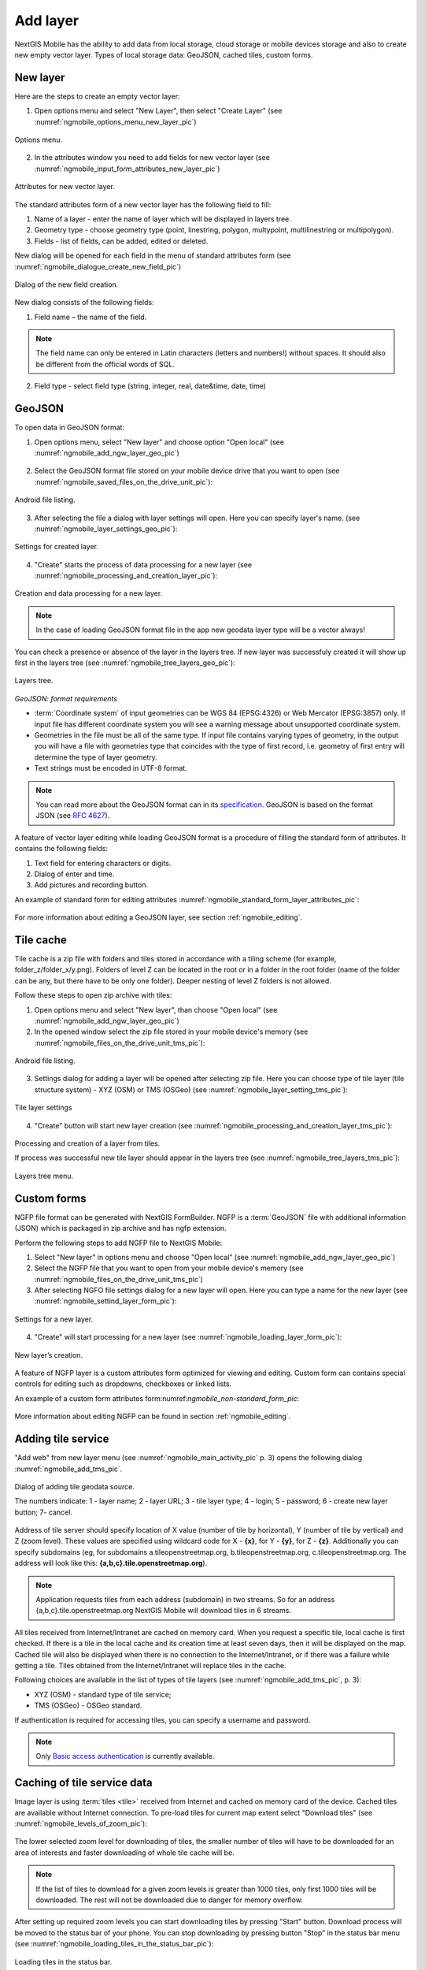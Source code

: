.. sectionauthor:: Дмитрий Барышников <dmitry.baryshnikov@nextgis.ru>

.. _ngmobile_load_geodata:

Add layer
============

NextGIS Mobile has the ability to add data from local storage, cloud storage or 
mobile devices storage and also to create new empty vector layer. Types of local storage data: 
GeoJSON, cached tiles, custom forms.

New layer
---------

.. versionadded:: 2.3

Here are the steps to create an empty vector layer:

1. Open options menu and select "New Layer", then select "Create Layer" (see :numref:`ngmobile_options_menu_new_layer_pic`)

.. figure:: _static/options_menu_new_layer.png
   :name: ngmobile_options_menu_new_layer_pic
   :align: center
   :height: 10cm
 
   Options menu.

2. In the attributes window you need to add fields for new vector layer (see :numref:`ngmobile_input_form_attributes_new_layer_pic`) 

.. figure:: _static/input_form_attributes_new_layer.png
   :name: ngmobile_input_form_attributes_new_layer_pic
   :align: center
   :height: 10cm
   
   Attributes for new vector layer.

The standard attributes form of a new vector layer has the following field to fill:

1. Name of a layer - enter the name of layer which will be displayed in layers tree.
2. Geometry type - choose geometry type (point, linestring, polygon, multypoint, multilinestring or multipolygon).
3. Fields - list of fields, can be added, edited or deleted.

New dialog will be opened for each field in the menu of standard attributes form (see :numref:`ngmobile_dialogue_create_new_field_pic`) 

.. figure:: _static/dialogue_create_new_field.png
   :name: ngmobile_dialogue_create_new_field_pic
   :align: center
   :height: 10cm

   Dialog of the new field creation.

New dialog consists of the following fields:

1. Field name – the name of the field.

.. note:: 
	The field name can only be entered in Latin characters (letters and numbers!) without spaces. It should also be different from the official words of SQL.

2. Field type - select field type (string, integer, real, date&time, date, time)


GeoJSON
-------

To open data in GeoJSON format:

1. Open options menu, select "New layer" and choose option "Open local" (see :numref:`ngmobile_add_ngw_layer_geo_pic`)

.. figure:: _static/add_layer1.png
   :name: ngmobile_add_ngw_layer_geo_pic
   :align: center
   :height: 10cm
    
    Adding local layer.

2. Select the GeoJSON format file stored on your mobile device drive that you want to open (see :numref:`ngmobile_saved_files_on_the_drive_unit_pic`): 

.. figure:: _static/saved_files_on_the_drive_unit.png
   :name: ngmobile_saved_files_on_the_drive_unit_pic
   :align: center
   :height: 10cm
   
   Android file listing.


3. After selecting the file a dialog with layer settings will open. Here you can specify layer's name. (see :numref:`ngmobile_layer_settings_geo_pic`): 

.. figure:: _static/layer_settings_geo.png
   :name: ngmobile_layer_settings_geo_pic
   :align: center
   :height: 10cm

   Settings for created layer.

4. "Create" starts the process of data processing for a new layer (see :numref:`ngmobile_processing_and_creation_layer_pic`): 

.. figure:: _static/processing_and_creation_layer.png
   :name: ngmobile_processing_and_creation_layer_pic
   :align: center
   :height: 10cm  

   Creation and data processing for a new layer.

.. note::  
	In the case of loading GeoJSON format file in the app new geodata layer type will be a vector always!

You can check a presence or absence of the layer in the layers tree. If new layer was successfuly created it will show up first in the layers tree (see :numref:`ngmobile_tree_layers_geo_pic`):

.. figure:: _static/tree_layers_geo.png
   :name: ngmobile_tree_layers_geo_pic
   :align: center
   :height: 10cm  

   Layers tree.

*GeoJSON: format requirements*

* :term:`Coordinate system` of input geometries can be WGS 84 (EPSG:4326) or Web Mercator (EPSG:3857) only. If input file has different coordinate system you will see a warning message about unsupported coordinate system.
* Geometries in the file must be all of the same type. If input file contains varying types of geometry, in the output you will have a file with geometries type that coincides with the type of first record, i.e. geometry of first entry will determine the type of layer geometry.
* Text strings must be encoded in UTF-8 format.

.. note::
	You can read more about the GeoJSON format can in its `specification <http://geojson.org/>`_.
	GeoJSON is based on the format JSON (see `RFC 4627 <https://www.ietf.org/rfc/rfc4627.txt>`_).

A feature of vector layer editing while loading GeoJSON format is a procedure of filling the standard form of attributes. It contains the following fields:

1. Text field for entering characters or digits.
2. Dialog of enter and time.
3. Add pictures and recording button.

An example of standard form for editing attributes :numref:`ngmobile_standard_form_layer_attributes_pic`: 

.. figure:: _static/standard_form_layer_attributes.png
   :name: ngmobile_standard_form_layer_attributes_pic
   :align: center
   :height: 10cm  
    
    Standard form for editing attributes.

For more information about editing a GeoJSON layer, see section :ref:`ngmobile_editing`.

Tile cache
----------

Tile cache is a zip file with folders and tiles stored in accordance with a tiling scheme (for example, folder_z/folder_x/y.png). Folders of level Z can be located in the root or in a folder in the root folder (name of the folder can be any, but there have to be only one folder). Deeper nesting of level Z folders is not allowed.

Follow these steps to open zip archive with tiles:

1. Open options menu and select "New layer", than choose "Open local"  (see :numref:`ngmobile_add_ngw_layer_geo_pic`) 

2. In the opened window select the zip file stored in your mobile device's memory (see :numref:`ngmobile_files_on_the_drive_unit_tms_pic`): 

.. figure:: _static/files_on_the_drive_unit_tms.png
   :name: ngmobile_files_on_the_drive_unit_tms_pic
   :align: center
   :height: 10cm
   
   Android file listing.

3. Settings dialog for adding a layer will be opened after selecting zip file. Here you can choose type of tile layer (tile structure system) - XYZ (OSM) or TMS (OSGeo) (see :numref:`ngmobile_layer_setting_tms_pic`):

.. figure:: _static/layer_setting_tms.png
   :name: ngmobile_layer_setting_tms_pic
   :align: center
   :height: 10cm

   Tile layer settings

4. "Create" button will start new layer creation (see :numref:`ngmobile_processing_and_creation_layer_tms_pic`): 

.. figure:: _static/processing_and_creation_layer_tms.png
   :name: ngmobile_processing_and_creation_layer_tms_pic
   :align: center
   :height: 10cm  

Processing and creation of a layer from tiles.

If process was successful new tile layer should appear in the layers tree (see :numref:`ngmobile_tree_layers_tms_pic`):  

.. figure:: _static/tree_layers_tms.png
   :name: ngmobile_tree_layers_tms_pic
   :align: center
   :height: 10cm  

   Layers tree menu.


Custom forms
------------

.. versionadded:: 2.2

NGFP file format can be generated with NextGIS FormBuilder. NGFP is a :term:`GeoJSON` file with additional information (JSON) which is packaged in zip archive and has ngfp extension.

Perform the following steps to add NGFP file to NextGIS Mobile:

1. Select "New layer" in options menu and choose "Open local" (see :numref:`ngmobile_add_ngw_layer_geo_pic`) 

2. Select the NGFP file that you want to open from your mobile device's memory (see :numref:`ngmobile_files_on_the_drive_unit_tms_pic`)

3. After selecting NGFO file settings dialog for a new layer will open. Here you can type a name for the new layer (see :numref:`ngmobile_settind_layer_form_pic`): 

.. figure:: _static/settind_layer_form.png
   :name: ngmobile_settind_layer_form_pic
   :align: center
   :height: 10cm

   Settings for a new layer.

4. "Create" will start processing for a new layer (see :numref:`ngmobile_loading_layer_form_pic`): 

.. figure:: _static/loading_layer_form.png
   :name: ngmobile_loading_layer_form_pic
   :align: center
   :height: 10cm  

   New layer’s creation.

A feature of NGFP layer is a custom attributes form optimized for viewing and editing. Custom form can contains special  controls for editing such as dropdowns, checkboxes or linked lists.


An example of a custom form attributes form:numref:`ngmobile_non-standard_form_pic`: 

.. figure:: _static/non-standard_form.png
   :name: ngmobile_non-standard_form_pic
   :align: center
   :height: 10cm  
    
    Custom form of layer attributes editor.

More information about editing NGFP can be found in section :ref:`ngmobile_editing`.

Adding tile service
-------------------

"Add web" from new layer menu (see :numref:`ngmobile_main_activity_pic` p. 3) opens the following dialog :numref:`ngmobile_add_tms_pic`.

.. figure:: _static/ngmobile_addtms.png
   :name: ngmobile_add_tms_pic
   :align: center
   :height: 11cm
   
   Dialog of adding tile geodata source.

   The numbers indicate: 1 - layer name; 2 - layer URL; 3 - tile layer type; 4 - login; 5 - password; 6 - create new layer button; 7- cancel.

Address of tile server should specify location of X value (number of tile by horizontal), Y (number of tile by vertical) and Z (zoom level). These values are specified using wildcard code for X - **{x}**, for Y - **{y}**, for Z - **{z}**. Additionally you can specify subdomains (eg, for subdomains a.tileopenstreetmap.org, b.tileopenstreetmap.org, c.tileopenstreetmap.org. The address will look like this: **{a,b,c}.tile.openstreetmap.org**).

.. note::

	Application requests tiles from each address (subdomain) in two streams. So for an address {a,b,c}.tile.openstreetmap.org NextGIS Mobile will download tiles in 6 streams.

All tiles received from Internet/Intranet are cached on memory card. When you request a specific tile, local cache is first checked. If there is a tile in the local cache and its creation time at least seven days, then it will be displayed on the map. Cached tile will also be displayed when there is no connection to the Internet/Intranet, or if there was a failure while getting a tile. Tiles obtained from the Internet/Intranet will replace tiles in the cache.

Following choices are available in the list of types of tile layers (see :numref:`ngmobile_add_tms_pic`, p. 3):

* XYZ (OSM) - standard type of tile service;
* TMS (OSGeo) - OSGeo standard.

If authentication is required for accessing tiles, you can specify a username and password.

.. note::

	Only `Basic access authentication <http://en.wikipedia.org/wiki/Basic_access_authentication>`_ is currently available.

Caching of tile service data 
----------------------------

.. versionadded:: 2.2

Image layer is using :term:`tiles <tile>` received from Internet and cached on memory card of the device. Cached tiles are  available without Internet connection.
To pre-load tiles for current map extent select "Download tiles" (see :numref:`ngmobile_levels_of_zoom_pic`):

.. figure:: _static/levels_of_zoom.png
   :name: ngmobile_levels_of_zoom_pic
   :align: center
   :height: 10cm
 
 	Selecting zoom levels to download tiles.

The lower selected zoom level for downloading of tiles, the smaller number of tiles will have to be downloaded for an area of interests and faster downloading of whole tile cache will be.

.. note::
	If the list of tiles to download for a given zoom levels is greater than 1000 tiles, only first 1000 tiles will be downloaded. The rest will not be downloaded due to danger for memory overflow.

After setting up required zoom levels you can start downloading tiles by pressing "Start" button. Download process will be moved to the status bar of your phone. You can stop downloading by pressing button "Stop" in the status bar menu (see :numref:`ngmobile_loading_tiles_in_the_status_bar_pic`):


.. figure:: _static/loading_tiles_in_the_status_bar.png
   :name: ngmobile_loading_tiles_in_the_status_bar_pic
   :align: center
   :height: 10cm

   Loading tiles in the status bar.

